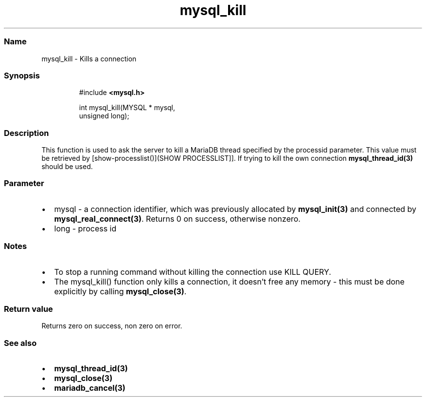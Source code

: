 .\" Automatically generated by Pandoc 3.5
.\"
.TH "mysql_kill" "3" "" "Version 3.3" "MariaDB Connector/C"
.SS Name
mysql_kill \- Kills a connection
.SS Synopsis
.IP
.EX
#include \f[B]<mysql.h>\f[R]

int mysql_kill(MYSQL * mysql,
               unsigned long);
.EE
.SS Description
This function is used to ask the server to kill a MariaDB thread
specified by the processid parameter.
This value must be retrieved by [show\-processlist()](SHOW
PROCESSLIST]].
If trying to kill the own connection \f[B]mysql_thread_id(3)\f[R] should
be used.
.SS Parameter
.IP \[bu] 2
\f[CR]mysql\f[R] \- a connection identifier, which was previously
allocated by \f[B]mysql_init(3)\f[R] and connected by
\f[B]mysql_real_connect(3)\f[R].
Returns 0 on success, otherwise nonzero.
.IP \[bu] 2
\f[CR]long\f[R] \- process id
.SS Notes
.IP \[bu] 2
To stop a running command without killing the connection use
\f[CR]KILL QUERY\f[R].
.IP \[bu] 2
The \f[CR]mysql_kill()\f[R] function only kills a connection, it
doesn\[cq]t free any memory \- this must be done explicitly by calling
\f[B]mysql_close(3)\f[R].
.SS Return value
Returns zero on success, non zero on error.
.SS See also
.IP \[bu] 2
\f[B]mysql_thread_id(3)\f[R]
.IP \[bu] 2
\f[B]mysql_close(3)\f[R]
.IP \[bu] 2
\f[B]mariadb_cancel(3)\f[R]
